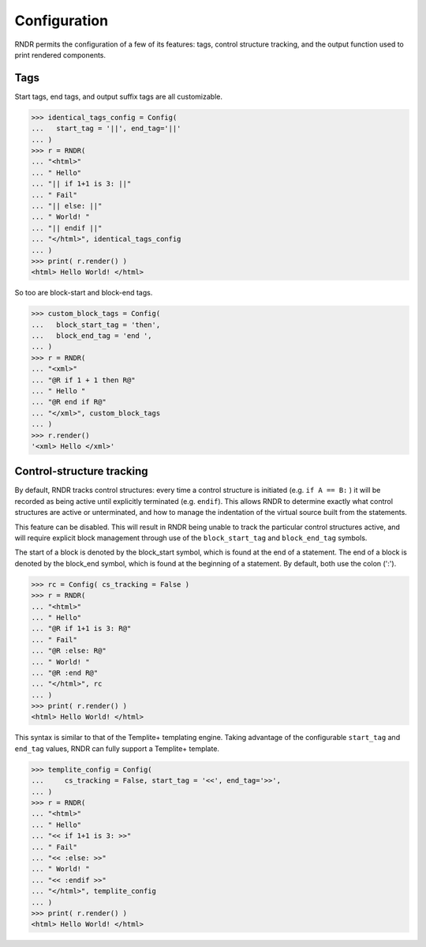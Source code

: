 Configuration
-------------

RNDR permits the configuration of a few of its features: tags, 
control structure tracking, and the output function used to print
rendered components.

Tags
~~~~
Start tags, end tags, and output suffix tags are all customizable.

>>> identical_tags_config = Config( 
...   start_tag = '||', end_tag='||' 
... )
>>> r = RNDR( 
... "<html>"
... " Hello"
... "|| if 1+1 is 3: ||"
... " Fail"
... "|| else: ||"
... " World! "
... "|| endif ||"
... "</html>", identical_tags_config
... )
>>> print( r.render() )
<html> Hello World! </html>

So too are block-start and block-end tags.

>>> custom_block_tags = Config( 
...   block_start_tag = 'then',
...   block_end_tag = 'end ',
... )
>>> r = RNDR( 
... "<xml>"
... "@R if 1 + 1 then R@"
... " Hello "
... "@R end if R@"
... "</xml>", custom_block_tags
... )
>>> r.render()
'<xml> Hello </xml>'


Control-structure tracking
~~~~~~~~~~~~~~~~~~~~~~~~~~

By default, RNDR tracks control structures: every time a control structure
is initiated (e.g. ``if A == B:`` ) it will be recorded as being active until
explicitly terminated (e.g. ``endif``). This allows RNDR to determine exactly
what control structures are active or unterminated, and how to manage the
indentation of the virtual source built from the statements.

This feature can be disabled. This will result in RNDR being unable to track the
particular control structures active, and will require explicit block
management through use of the ``block_start_tag`` and ``block_end_tag``
symbols.

The start of a block is denoted by the block_start symbol, which is found at
the end of a statement. The end of a block is denoted by the block_end symbol,
which is found at the beginning of a statement. By default, both use the colon (':').

>>> rc = Config( cs_tracking = False )
>>> r = RNDR( 
... "<html>"
... " Hello"
... "@R if 1+1 is 3: R@"
... " Fail"
... "@R :else: R@"
... " World! "
... "@R :end R@"
... "</html>", rc
... )
>>> print( r.render() )
<html> Hello World! </html>

This syntax is similar to that of the Templite+ templating engine.
Taking advantage of the configurable ``start_tag`` and ``end_tag`` values,
RNDR can fully support a Templite+ template.

>>> templite_config = Config( 
...     cs_tracking = False, start_tag = '<<', end_tag='>>', 
... )
>>> r = RNDR( 
... "<html>"
... " Hello"
... "<< if 1+1 is 3: >>"
... " Fail"
... "<< :else: >>"
... " World! "
... "<< :endif >>"
... "</html>", templite_config
... )
>>> print( r.render() )
<html> Hello World! </html>

